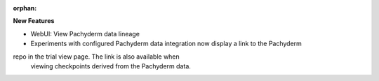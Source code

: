 :orphan:

**New Features**

-  WebUI: View Pachyderm data lineage

- Experiments with configured Pachyderm data integration now display a link to the Pachyderm
repo in the trial view page. The link is also available when
      viewing checkpoints derived from the Pachyderm data.
